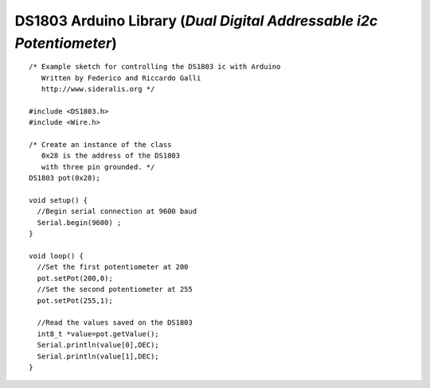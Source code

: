 DS1803 Arduino Library (*Dual Digital Addressable i2c Potentiometer*)
=====================================================================

::

   /* Example sketch for controlling the DS1803 ic with Arduino
      Written by Federico and Riccardo Galli
      http://www.sideralis.org */
   
   #include <DS1803.h>
   #include <Wire.h>
   
   /* Create an instance of the class
      0x28 is the address of the DS1803
      with three pin grounded. */
   DS1803 pot(0x28);
   
   void setup() {  
     //Begin serial connection at 9600 baud
     Serial.begin(9600) ;
   } 
   
   void loop() {
     //Set the first potentiometer at 200 
     pot.setPot(200,0);
     //Set the second potentiometer at 255
     pot.setPot(255,1);
     
     //Read the values saved on the DS1803
     int8_t *value=pot.getValue();
     Serial.println(value[0],DEC);
     Serial.println(value[1],DEC);
   }
